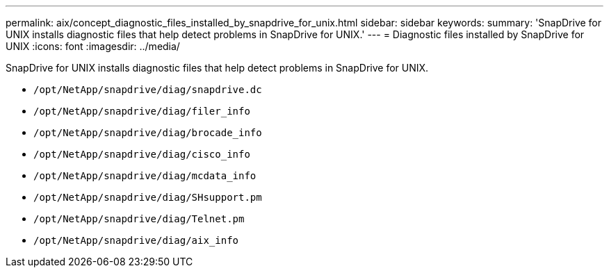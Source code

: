 ---
permalink: aix/concept_diagnostic_files_installed_by_snapdrive_for_unix.html
sidebar: sidebar
keywords:
summary: 'SnapDrive for UNIX installs diagnostic files that help detect problems in SnapDrive for UNIX.'
---
= Diagnostic files installed by SnapDrive for UNIX
:icons: font
:imagesdir: ../media/

[.lead]
SnapDrive for UNIX installs diagnostic files that help detect problems in SnapDrive for UNIX.

* `/opt/NetApp/snapdrive/diag/snapdrive.dc`
* `/opt/NetApp/snapdrive/diag/filer_info`
* `/opt/NetApp/snapdrive/diag/brocade_info`
* `/opt/NetApp/snapdrive/diag/cisco_info`
* `/opt/NetApp/snapdrive/diag/mcdata_info`
* `/opt/NetApp/snapdrive/diag/SHsupport.pm`
* `/opt/NetApp/snapdrive/diag/Telnet.pm`
* `/opt/NetApp/snapdrive/diag/aix_info`
